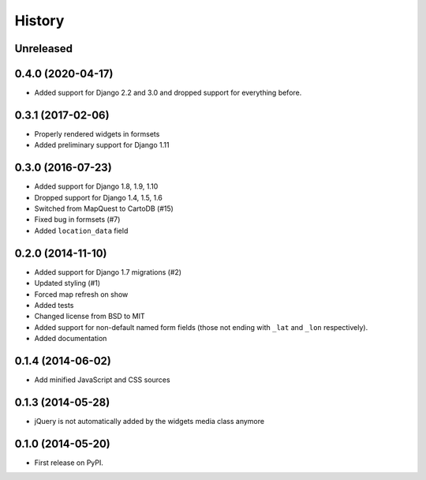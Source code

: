 .. :changelog:

=======
History
=======

Unreleased
==========

0.4.0 (2020-04-17)
==================

* Added support for Django 2.2 and 3.0 and dropped support for everything before.

0.3.1 (2017-02-06)
==================

* Properly rendered widgets in formsets
* Added preliminary support for Django 1.11

0.3.0 (2016-07-23)
==================

* Added support for Django 1.8, 1.9, 1.10
* Dropped support for Django 1.4, 1.5, 1.6
* Switched from MapQuest to CartoDB (#15)
* Fixed bug in formsets (#7)
* Added ``location_data`` field

0.2.0 (2014-11-10)
==================

* Added support for Django 1.7 migrations (#2)
* Updated styling (#1)
* Forced map refresh on show
* Added tests
* Changed license from BSD to MIT
* Added support for non-default named form fields (those not ending with
  ``_lat`` and ``_lon`` respectively).
* Added documentation


0.1.4 (2014-06-02)
==================

* Add minified JavaScript and CSS sources


0.1.3 (2014-05-28)
==================

* jQuery is not automatically added by the widgets media class anymore


0.1.0 (2014-05-20)
==================

* First release on PyPI.

